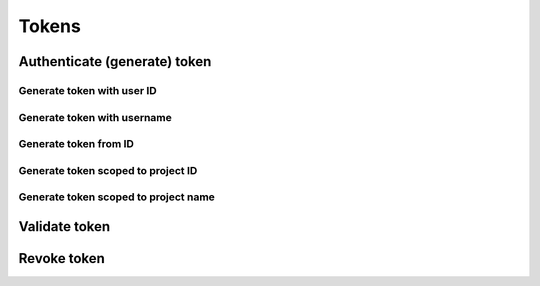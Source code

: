 Tokens
======

Authenticate (generate) token
-----------------------------

.. refdoc:: OpenStack/Identity/v3/Service.html#method_createService


Generate token with user ID
~~~~~~~~~~~~~~~~~~~~~~~~~~~

.. sample:: identity/v3/tokens/generate_token_with_user_id.php

Generate token with username
~~~~~~~~~~~~~~~~~~~~~~~~~~~~

.. sample:: identity/v3/tokens/generate_token_with_username.php

Generate token from ID
~~~~~~~~~~~~~~~~~~~~~~

.. sample:: identity/v3/tokens/generate_token_from_id.php

Generate token scoped to project ID
~~~~~~~~~~~~~~~~~~~~~~~~~~~~~~~~~~~

.. sample:: identity/v3/tokens/generate_token_scoped_to_project_id.php

Generate token scoped to project name
~~~~~~~~~~~~~~~~~~~~~~~~~~~~~~~~~~~~~

.. sample:: identity/v3/tokens/generate_token_scoped_to_project_name.php

Validate token
--------------

.. sample:: identity/v3/tokens/validate_token.php
.. refdoc:: OpenStack/Identity/v3/Service.html#method_validateToken

Revoke token
------------

.. sample:: identity/v3/tokens/revoke_token.php
.. refdoc:: OpenStack/Identity/v3/Service.html#method_revokeToken

